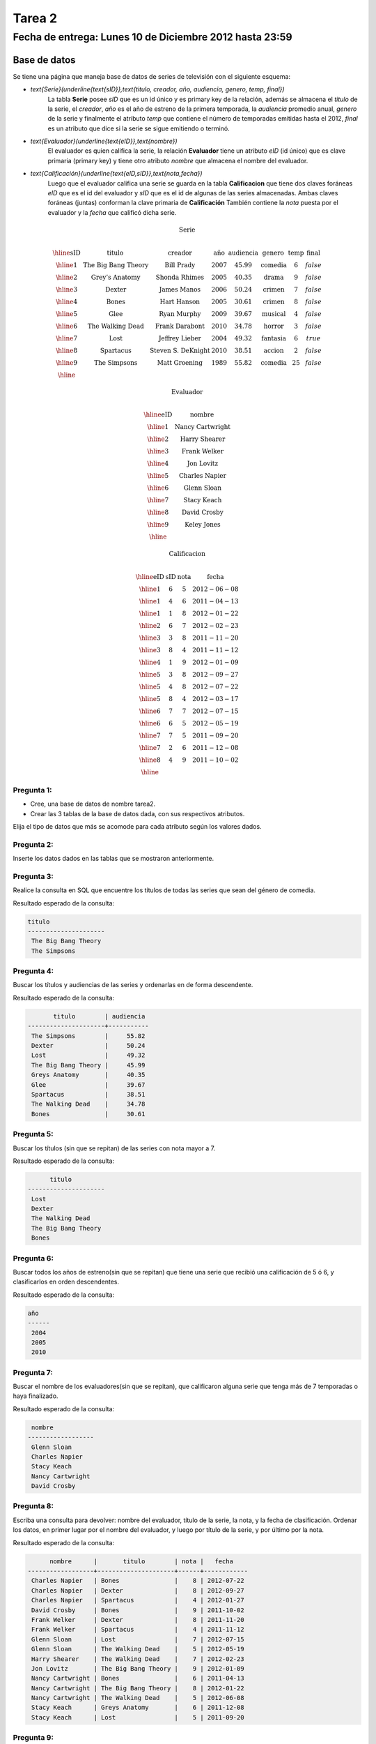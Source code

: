 Tarea 2 
=======

Fecha de entrega: Lunes 10 de Diciembre 2012 hasta 23:59
-----------------------------------------------------------

.. role:: sql(code)
   :language: sql
   :class: highlight

-------------
Base de datos
-------------

Se tiene una página que maneja base de datos de series de televisión con el siguiente esquema:

* `\text{Serie}(\underline{\text{sID}},\text{titulo, creador, año, audiencia, genero, temp, final})`
	La tabla **Serie** posee *sID* que es un id único y es primary key de la relación,
	además se almacena el *titulo* de la serie, el *creador*, *año* es el año de estreno
	de la primera temporada, la *audiencia* promedio anual, *genero* de la serie y
	finalmente el atributo *temp* que contiene el número de temporadas emitidas hasta
	el 2012, *final* es un atributo que dice si la serie se sigue emitiendo o terminó.

* `\text{Evaluador}(\underline{\text{eID}},\text{nombre})`
	El evaluador es quien califica la serie, la relación **Evaluador** tiene un atributo
	*eID* (id único) que es clave primaria (primary key) y tiene otro atributo *nombre*
	que almacena el nombre del evaluador.

* `\text{Calificación}(\underline{\text{eID,sID}},\text{nota,fecha})`
	Luego que el evaluador califica una serie se guarda en la tabla **Calificacion** que
	tiene dos claves foráneas *eID* que es el id del evaluador y *sID* que es el id de
	algunas de las series almacenadas. Ambas claves foráneas (juntas) conforman la clave
	primaria de **Calificación** También contiene la *nota* puesta por el evaluador
	y la *fecha* que calificó dicha serie.

.. math::

  \textbf{Serie} \\

	\begin{array}{|c|c|c|c|c|c|c|c|}
        \hline
	\textbf{sID} & \textbf{titulo} & \textbf{creador} & \textbf{año} & \textbf{audiencia} & \textbf{genero}& \textbf{temp}& \textbf{final} \\
	\hline
	1 & \text{The Big Bang Theory} & \text{Bill Prady} & 2007 & 45.99 & \text{comedia} & 6 & false\\
	\hline
	2 & \text{Grey’s Anatomy} & \text{Shonda Rhimes} & 2005 & 40.35 & \text{drama} & 9 & false \\
	\hline
	3 & \text{Dexter} & \text{James Manos} & 2006 & 50.24	& \text{crimen} & 7 & false\\
	\hline
	4 & \text{Bones} & \text{Hart Hanson} & 2005 & 30.61 & \text{crimen} &	8 & false \\
	\hline
	5 & \text{Glee} & \text{Ryan Murphy} & 2009 &	39.67 & \text{musical} &	4 & false\\
	\hline
	6 & \text{The Walking Dead} &	\text{Frank Darabont}  & 2010 &	34.78 &	\text{horror} & 3 & false \\
	\hline
	7 & \text{Lost} & \text{Jeffrey Lieber} & 2004 & 49.32	& \text{fantasia} & 6 & true \\
	\hline
	8 & \text{Spartacus} & \text{Steven S. DeKnight} & 2010 & 38.51 &	\text{accion} & 2 & false \\
	\hline
	9 & \text{The Simpsons} & \text{Matt Groening} & 1989 & 55.82	& \text{comedia} & 25 & false\\
	\hline
	 \end{array}

.. math::

	\textbf{ Evaluador} \\

	\begin{array}{|c|c|}
	\hline
	\textbf{eID} & \textbf{nombre}  \\
	\hline
	1	& \text{Nancy Cartwright} \\
	\hline
	2	& \text{Harry Shearer} \\
	\hline
	3	& \text{Frank Welker} \\
	\hline
	4	& \text{Jon Lovitz} \\
	\hline
	5	& \text{Charles Napier} \\
	\hline
	6	& \text{Glenn Sloan} \\
	\hline
	7	& \text{Stacy Keach} \\
	\hline
	8	& \text{David Crosby} \\
	\hline
	9	& \text{Keley Jones} \\
	\hline
	\end{array}

.. math::

	\textbf{Calificacion} \\

	\begin{array}{|c|c|}
	\hline
	\textbf{eID} & \textbf{sID} & \textbf{nota} & \textbf{fecha}  \\
	\hline
	1 &	6&	5	&2012-06-08 \\
	\hline
	1 &	4&	6	&2011-04-13 \\
	\hline
	1 &	1&	8	&2012-01-22 \\
	\hline
	2	&6&	7	&2012-02-23 \\
	\hline
	3	&3&	8&	2011-11-20\\
	\hline
	3	&8&	4	&2011-11-12\\
	\hline
	4	&1&	9&	2012-01-09\\
	\hline
	5	&3	&8	&2012-09-27\\
	\hline
	5&	4&	8&	2012-07-22\\
	\hline
	5	&8&	4	&2012-03-17\\
	\hline
	6	&7&	7	&2012-07-15 \\
	\hline
	6	&6&	5	&2012-05-19 \\
	\hline
	7	&7&	5	&2011-09-20\\
	\hline
	7	&2&	6	&2011-12-08\\
	\hline
	8	&4&	9&	2011-10-02\\
	\hline
	\end{array}


Pregunta 1:
^^^^^^^^^^^

* Cree, una base de datos de nombre tarea2.
* Crear las 3 tablas de la base de datos dada, con sus respectivos atributos.

Elija el tipo de datos que más se acomode para cada atributo según los valores dados.

Pregunta 2:
^^^^^^^^^^^

Inserte los datos dados en las tablas que se mostraron anteriormente.


Pregunta 3:
^^^^^^^^^^^

Realice la consulta en SQL que encuentre los títulos de todas las series que sean del
género de comedia.

Resultado esperado de la consulta:

.. code-block:: sql

 titulo
 ---------------------
  The Big Bang Theory
  The Simpsons

Pregunta 4:
^^^^^^^^^^^

Buscar los títulos y audiencias de las series y ordenarlas en de forma descendente.

Resultado esperado de la consulta:

.. code-block:: sql

          titulo        | audiencia
   ---------------------+-----------
    The Simpsons        |     55.82
    Dexter              |     50.24
    Lost                |     49.32
    The Big Bang Theory |     45.99
    Greys Anatomy       |     40.35
    Glee                |     39.67
    Spartacus           |     38.51
    The Walking Dead    |     34.78
    Bones               |     30.61


Pregunta 5:
^^^^^^^^^^^
Buscar los títulos (sin que se repitan)  de las series con nota mayor a 7.

Resultado esperado de la consulta:

.. code-block:: sql

       titulo
 ---------------------
  Lost
  Dexter
  The Walking Dead
  The Big Bang Theory
  Bones



Pregunta 6:
^^^^^^^^^^^
Buscar todos los años de estreno(sin que se repitan) que tiene una serie que recibió una calificación de 5 ó 6, y clasificarlos en orden descendentes.

Resultado esperado de la consulta:

.. code-block:: sql

 año
 ------
  2004
  2005
  2010


Pregunta 7:
^^^^^^^^^^^
Buscar el nombre de los evaluadores(sin que se repitan), que calificaron alguna serie que tenga más de 7 temporadas o haya finalizado.

Resultado esperado de la consulta:

.. code-block:: sql

  nombre
 ------------------
  Glenn Sloan
  Charles Napier
  Stacy Keach
  Nancy Cartwright
  David Crosby


Pregunta 8:
^^^^^^^^^^^
Escriba una consulta para devolver: nombre del evaluador, título de la serie, la nota, y la fecha de clasificación. Ordenar los datos, en primer lugar por el nombre del evaluador, y luego por título de la serie, y por último por la nota.

Resultado esperado de la consulta:

.. code-block:: sql

       nombre      |       titulo        | nota |   fecha
 ------------------+---------------------+------+------------
  Charles Napier   | Bones               |    8 | 2012-07-22
  Charles Napier   | Dexter              |    8 | 2012-09-27
  Charles Napier   | Spartacus           |    4 | 2012-01-27
  David Crosby     | Bones               |    9 | 2011-10-02
  Frank Welker     | Dexter              |    8 | 2011-11-20
  Frank Welker     | Spartacus           |    4 | 2011-11-12
  Glenn Sloan      | Lost                |    7 | 2012-07-15
  Glenn Sloan      | The Walking Dead    |    5 | 2012-05-19
  Harry Shearer    | The Walking Dead    |    7 | 2012-02-23
  Jon Lovitz       | The Big Bang Theory |    9 | 2012-01-09
  Nancy Cartwright | Bones               |    6 | 2011-04-13
  Nancy Cartwright | The Big Bang Theory |    8 | 2012-01-22
  Nancy Cartwright | The Walking Dead    |    5 | 2012-06-08
  Stacy Keach      | Greys Anatomy       |    6 | 2011-12-08
  Stacy Keach      | Lost                |    5 | 2011-09-20


Pregunta 9:
^^^^^^^^^^^
El evaluador de eID=4 se equivocó al ingresar la nota de la serie con sID=1, por lo que quiere cambiar la calificación tiene de 9 a 8. Realizar la sentencia necesaria para cumplir con el ajuste requerido.





